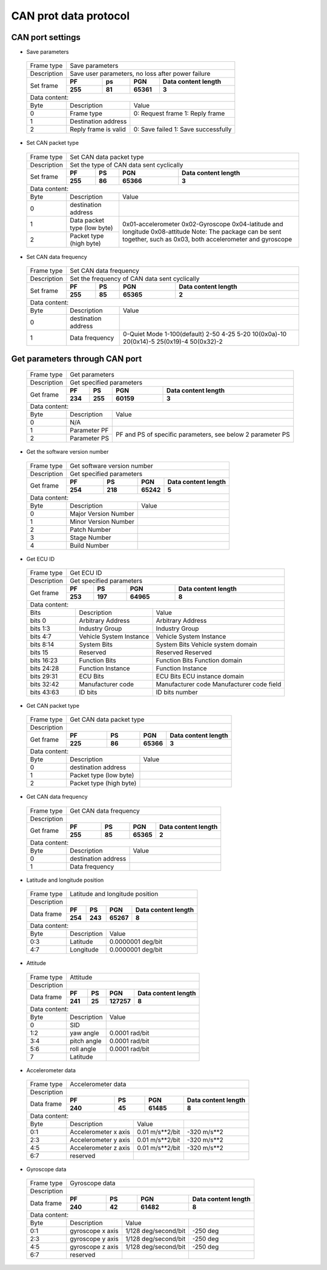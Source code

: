 CAN prot data protocol
----------------------

CAN port settings
~~~~~~~~~~~~~~~~~

- Save parameters

 +-------------+--------------------------------------------------------------------------+
 | Frame type  |  Save parameters                                                         |
 +-------------+--------------------------------------------------------------------------+
 | Description | Save user parameters, no loss after power failure                        |
 +-------------+-------------+-------------+-------------+--------------------------------+
 | Set frame   |    **PF**   |   **ps**    |    **PGN**  | **Data content length**        |
 +             +-------------+-------------+-------------+--------------------------------+
 |             |  **255**    |  **81**     |  **65361**  |        **3**                   |
 +-------------+-------------+-------------+-------------+--------------------------------+
 |Data content:                                                                           |
 +-------+---------------------------------+----------------------------------------------+
 | Byte  |          Description            |       Value                                  |
 +-------+---------------------------------+----------------------------------------------+
 |   0   |     Frame type                  |     0: Request frame 1: Reply frame          |
 +-------+---------------------------------+----------------------------------------------+
 |   1   |     Destination address         |                                              |
 +-------+---------------------------------+----------------------------------------------+
 |   2   |   Reply frame is valid          | 0: Save failed 1: Save successfully          |
 +-------+---------------------------------+----------------------------------------------+

- Set CAN packet type

 +-------------+--------------------------------------------------------------------------+
 | Frame type  |  Set CAN data packet type                                                |
 +-------------+--------------------------------------------------------------------------+
 | Description | Set the type of CAN data sent cyclically                                 |
 +-------------+-------------+-------------+-------------+--------------------------------+
 | Set frame   |    **PF**   |  **PS**     | **PGN**     | **Data content length**        |
 +             +-------------+-------------+-------------+--------------------------------+
 |             |  **255**    |  **86**     |  **65366**  |        **3**                   |
 +-------------+-------------+-------------+-------------+--------------------------------+
 |Data content:                                                                           |
 +-------+---------------------------------+----------------------------------------------+
 | Byte  |          Description            |       Value                                  |
 +-------+---------------------------------+----------------------------------------------+
 |   0   |     destination address         |                                              |
 +-------+---------------------------------+----------------------------------------------+
 |   1   |  Data packet type (low byte)    |0x01-accelerometer   0x02-Gyroscope           |
 +-------+---------------------------------+0x04-latitude and longitude 0x08-attitude     +  
 |   2   |  Packet type (high byte)        |Note: The package can be sent together, such  |
 |       |                                 |as 0x03, both accelerometer and gyroscope     |
 +-------+---------------------------------+----------------------------------------------+

- Set CAN data frequency

 +-------------+--------------------------------------------------------------------------+
 | Frame type  |  Set CAN data frequency                                                  |
 +-------------+--------------------------------------------------------------------------+
 | Description |  Set the frequency of CAN data sent cyclically                           |
 +-------------+-------------+-------------+-------------+--------------------------------+
 | Set frame   |    **PF**   |  **PS**     | **PGN**     | **Data content length**        |
 +             +-------------+-------------+-------------+--------------------------------+
 |             |  **255**    |  **85**     |  **65365**  |        **2**                   |
 +-------------+-------------+-------------+-------------+--------------------------------+
 |Data content:                                                                           |
 +-------+---------------------------------+----------------------------------------------+
 | Byte  |          Description            |       Value                                  |
 +-------+---------------------------------+----------------------------------------------+
 |   0   |     destination address         |                                              |
 +-------+---------------------------------+----------------------------------------------+
 |   1   |        Data frequency           |0-Quiet Mode  1-100(default)  2-50  4-25 5-20 |
 |       |                                 |10(0x0a)-10  20(0x14)-5  25(0x19)-4 50(0x32)-2|
 +-------+---------------------------------+----------------------------------------------+

Get parameters through CAN port
~~~~~~~~~~~~~~~~~~~~~~~~~~~~~~~

 +-------------+--------------------------------------------------------------------------+
 | Frame type  |  Get parameters                                                          |
 +-------------+--------------------------------------------------------------------------+
 | Description |  Get specified parameters                                                |
 +-------------+-------------+-------------+-------------+--------------------------------+
 | Get frame   |    **PF**   |  **PS**     | **PGN**     | **Data content length**        |
 +             +-------------+-------------+-------------+--------------------------------+
 |             |  **234**    |  **255**    |  **60159**  |        **3**                   |
 +-------------+-------------+-------------+-------------+--------------------------------+
 |Data content:                                                                           |
 +-------+---------------------------------+----------------------------------------------+
 | Byte  |          Description            |       Value                                  |
 +-------+---------------------------------+----------------------------------------------+
 |   0   |     N/A                         |                                              |
 +-------+---------------------------------+----------------------------------------------+
 |   1   |       Parameter PF              |PF and PS of specific parameters, see below 2 |
 +-------+---------------------------------+parameter PS                                  +
 |   2   |       Parameter PS              |                                              |
 +-------+---------------------------------+----------------------------------------------+

- Get the software version number

 +-------------+--------------------------------------------------------------------------+
 | Frame type  |  Get software version number                                             |
 +-------------+--------------------------------------------------------------------------+
 | Description |  Get specified parameters                                                |
 +-------------+-------------+-------------+-------------+--------------------------------+
 | Get frame   |    **PF**   |  **PS**     | **PGN**     | **Data content length**        |
 +             +-------------+-------------+-------------+--------------------------------+
 |             |  **254**    |  **218**    |  **65242**  |        **5**                   |
 +-------------+-------------+-------------+-------------+--------------------------------+
 |Data content:                                                                           |
 +-------+---------------------------------+----------------------------------------------+
 | Byte  |          Description            |       Value                                  |
 +-------+---------------------------------+----------------------------------------------+
 |   0   |  Major Version Number           |                                              |
 +-------+---------------------------------+----------------------------------------------+
 |   1   |  Minor Version Number           |                                              |
 +-------+---------------------------------+----------------------------------------------+
 |   2   |  Patch Number                   |                                              |
 +-------+---------------------------------+----------------------------------------------+
 |   3   |  Stage Number                   |                                              |
 +-------+---------------------------------+----------------------------------------------+
 |   4   |  Build Number                   |                                              |
 +-------+---------------------------------+----------------------------------------------+

- Get ECU ID

 +-------------+---------------------------------------------------------------------------------+
 | Frame type  |  Get ECU ID                                                                     |
 +-------------+---------------------------------------------------------------------------------+
 | Description |  Get specified parameters                                                       |
 +-------------+-------------+-------------+-------------+---------------------------------------+
 | Get frame   |    **PF**   |  **PS**     | **PGN**     | **Data content length**               |
 +             +-------------+-------------+-------------+---------------------------------------+
 |             |  **253**    |  **197**    |  **64965**  |        **8**                          |
 +-------------+-------------+-------------+-------------+---------------------------------------+
 |Data content:                                                                                  |
 +--------------+---------------------------------+----------------------------------------------+
 | Bits         |          Description            |       Value                                  |
 +--------------+---------------------------------+----------------------------------------------+
 |bits 0        |  Arbitrary Address              |   Arbitrary Address                          |
 +--------------+---------------------------------+----------------------------------------------+
 |bits 1:3      |  Industry Group                 |   Industry Group                             |
 +--------------+---------------------------------+----------------------------------------------+
 |bits 4:7      |  Vehicle System Instance        |   Vehicle System Instance                    |
 +--------------+---------------------------------+----------------------------------------------+
 |bits 8:14     |  System Bits                    |   System Bits Vehicle system domain          |
 +--------------+---------------------------------+----------------------------------------------+
 |bits 15       |  Reserved                       |   Reserved Reserved                          |
 +--------------+---------------------------------+----------------------------------------------+
 |bits 16:23    |  Function Bits                  |   Function Bits Function domain              |
 +--------------+---------------------------------+----------------------------------------------+
 |bits 24:28    |  Function Instance              |   Function Instance                          |
 +--------------+---------------------------------+----------------------------------------------+
 |bits 29:31    |  ECU Bits                       |   ECU Bits ECU instance domain               |
 +--------------+---------------------------------+----------------------------------------------+
 |bits 32:42    |  Manufacturer code              | Manufacturer code Manufacturer code field    |
 +--------------+---------------------------------+----------------------------------------------+
 |bits 43:63    |  ID bits                        |    ID bits number                            |
 +--------------+---------------------------------+----------------------------------------------+

- Get CAN packet type

 +-------------+--------------------------------------------------------------------------+
 | Frame type  |  Get CAN data packet type                                                |
 +-------------+--------------------------------------------------------------------------+
 | Description |                                                                          |
 +-------------+-------------+-------------+-------------+--------------------------------+
 | Get frame   |    **PF**   |  **PS**     | **PGN**     | **Data content length**        |
 +             +-------------+-------------+-------------+--------------------------------+
 |             |  **225**    |  **86**     |  **65366**  |        **3**                   |
 +-------------+-------------+-------------+-------------+--------------------------------+
 |Data content:                                                                           |
 +-------+---------------------------------+----------------------------------------------+
 | Byte  |          Description            |       Value                                  |
 +-------+---------------------------------+----------------------------------------------+
 |   0   |  destination address            |                                              |
 +-------+---------------------------------+----------------------------------------------+
 |   1   |  Packet type (low byte)         |                                              |
 +-------+---------------------------------+----------------------------------------------+
 |   2   |  Packet type (high byte)        |                                              |
 +-------+---------------------------------+----------------------------------------------+

- Get CAN data frequency

 +-------------+--------------------------------------------------------------------------+
 | Frame type  |  Get CAN data frequency                                                  |
 +-------------+--------------------------------------------------------------------------+
 | Description |                                                                          |
 +-------------+-------------+-------------+-------------+--------------------------------+
 | Get frame   |    **PF**   |  **PS**     | **PGN**     | **Data content length**        |
 +             +-------------+-------------+-------------+--------------------------------+
 |             |  **255**    |  **85**     |  **65365**  |        **2**                   |
 +-------------+-------------+-------------+-------------+--------------------------------+
 |Data content:                                                                           |
 +-------+---------------------------------+----------------------------------------------+
 | Byte  |          Description            |       Value                                  |
 +-------+---------------------------------+----------------------------------------------+
 |   0   |     destination address         |                                              |
 +-------+---------------------------------+----------------------------------------------+
 |   1   |        Data frequency           |                                              |
 +-------+---------------------------------+----------------------------------------------+

- Latitude and longitude position

 +-------------+--------------------------------------------------------------------------+
 | Frame type  |  Latitude and longitude position                                         |
 +-------------+--------------------------------------------------------------------------+
 | Description |                                                                          |
 +-------------+-------------+-------------+-------------+--------------------------------+
 | Data frame  |    **PF**   |  **PS**     | **PGN**     | **Data content length**        |
 +             +-------------+-------------+-------------+--------------------------------+
 |             |  **254**    |  **243**    |  **65267**  |        **8**                   |
 +-------------+-------------+-------------+-------------+--------------------------------+
 |Data content:                                                                           |
 +-------+---------------------------------+----------------------------------------------+
 | Byte  |          Description            |       Value                                  |
 +-------+---------------------------------+----------------------------------------------+
 |  0:3  |     Latitude                    |  0.0000001 deg/bit                           |
 +-------+---------------------------------+----------------------------------------------+
 |  4:7  |     Longitude                   |  0.0000001 deg/bit                           |
 +-------+---------------------------------+----------------------------------------------+

- Attitude

 +-------------+--------------------------------------------------------------------------+
 | Frame type  |  Attitude                                                                |
 +-------------+--------------------------------------------------------------------------+
 | Description |                                                                          |
 +-------------+-------------+-------------+-------------+--------------------------------+
 | Data frame  |    **PF**   |  **PS**     | **PGN**     | **Data content length**        |
 +             +-------------+-------------+-------------+--------------------------------+
 |             |  **241**    |  **25**     | **127257**  |        **8**                   |
 +-------------+-------------+-------------+-------------+--------------------------------+
 |Data content:                                                                           |
 +-------+---------------------------------+----------------------------------------------+
 | Byte  |          Description            |       Value                                  |
 +-------+---------------------------------+----------------------------------------------+
 |  0    |     SID                         |                                              |
 +-------+---------------------------------+----------------------------------------------+
 |  1:2  |     yaw angle                   |  0.0001 rad/bit                              |
 +-------+---------------------------------+----------------------------------------------+
 |  3:4  |     pitch angle                 |  0.0001 rad/bit                              |
 +-------+---------------------------------+----------------------------------------------+
 |  5:6  |     roll angle                  |  0.0001 rad/bit                              |
 +-------+---------------------------------+----------------------------------------------+
 |  7    |     Latitude                    |                                              |
 +-------+---------------------------------+----------------------------------------------+

- Accelerometer data

 +-------------+--------------------------------------------------------------------------+
 | Frame type  |  Accelerometer data                                                      |
 +-------------+--------------------------------------------------------------------------+
 | Description |                                                                          |
 +-------------+-------------+-------------+-------------+--------------------------------+
 | Data frame  |    **PF**   |  **PS**     | **PGN**     | **Data content length**        |
 +             +-------------+-------------+-------------+--------------------------------+
 |             |  **240**    |  **45**     |  **61485**  |        **8**                   |
 +-------------+-------------+-------------+-------------+--------------------------------+
 |Data content:                                                                           |
 +-------+------------------------+------------------------------+------------------------+
 | Byte  |          Description   |       Value                  |                        |
 +-------+------------------------+------------------------------+------------------------+
 |  0:1  | Accelerometer x axis   | 0.01 m/s**2/bit              |    -320 m/s**2         |
 +-------+------------------------+------------------------------+------------------------+
 |  2:3  | Accelerometer y axis   | 0.01 m/s**2/bit              |    -320 m/s**2         |
 +-------+------------------------+------------------------------+------------------------+
 |  4:5  | Accelerometer z axis   | 0.01 m/s**2/bit              |    -320 m/s**2         |
 +-------+------------------------+------------------------------+------------------------+
 |  6:7  |     reserved           |                              |                        |
 +-------+------------------------+------------------------------+------------------------+
 
- Gyroscope data

 +-------------+--------------------------------------------------------------------------+
 | Frame type  |  Gyroscope data                                                          |
 +-------------+--------------------------------------------------------------------------+
 | Description |                                                                          |
 +-------------+-------------+-------------+-------------+--------------------------------+
 | Data frame  |    **PF**   |  **PS**     | **PGN**     | **Data content length**        |
 +             +-------------+-------------+-------------+--------------------------------+
 |             |  **240**    |  **42**     |  **61482**  |        **8**                   |
 +-------------+-------------+-------------+-------------+--------------------------------+
 |Data content:                                                                           |
 +-------+------------------------+------------------------------+------------------------+
 | Byte  |          Description   |       Value                  |                        |
 +-------+------------------------+------------------------------+------------------------+
 |  0:1  | gyroscope x axis       | 1/128 deg/second/bit         |    -250 deg            |
 +-------+------------------------+------------------------------+------------------------+
 |  2:3  | gyroscope y axis       | 1/128 deg/second/bit         |    -250 deg            |
 +-------+------------------------+------------------------------+------------------------+
 |  4:5  | gyroscope z axis       | 1/128 deg/second/bit         |    -250 deg            |
 +-------+------------------------+------------------------------+------------------------+
 |  6:7  |     reserved           |                              |                        |
 +-------+------------------------+------------------------------+------------------------+

